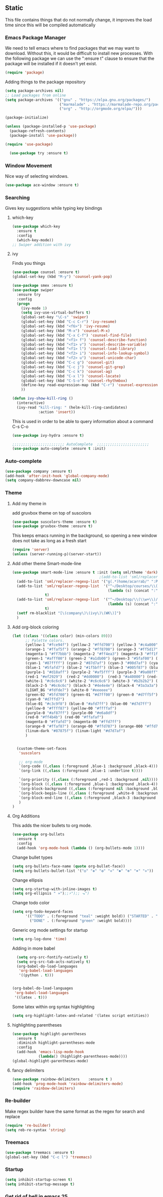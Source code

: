 ** Static

   This file contains things that do not normally change, it improves
   the load time since this will be compiled automatically

*** Emacs Package Manager
   We need to tell emacs where to find packages that we may want to
   download. Without this, it would be difficult to install new
   processes. With the following package we can use the ":ensure t"
   clause to ensure that the package will be installed if it doesn't yet
   exist.

   #+BEGIN_SRC emacs-lisp
     (require 'package)
   #+END_SRC

   Adding things to the package repository

   #+BEGIN_SRC emacs-lisp
  (setq package-archives nil)
  ;; Load packages from online
  (setq package-archives '(("gnu" . "https://elpa.gnu.org/packages/")
                           ("marmalade" . "https://marmalade-repo.org/packages/")
                           ("org" . "http://orgmode.org/elpa/")))

  (package-initialize)

  (unless (package-installed-p 'use-package)
    (package-refresh-contents)
    (package-install 'use-package))

  (require 'use-package)

    (use-package try :ensure t)
   #+END_SRC
*** Window Movement
    Nice way of selecting windows.
#+BEGIN_SRC emacs-lisp
  (use-package ace-window :ensure t)
#+END_SRC
*** Searching
Gives key suggestions while typing key bindings
**** which-key
#+BEGIN_SRC emacs-lisp
  (use-package which-key
    :ensure t
    :config
    (which-key-mode))
  ;; Swiper addition with ivy
#+END_SRC
**** ivy
Finds you things
#+BEGIN_SRC emacs-lisp
  (use-package counsel :ensure t)
  (global-set-key (kbd "M-y") 'counsel-yank-pop)
#+END_SRC
#+BEGIN_SRC emacs-lisp
  (use-package smex :ensure t)
  (use-package swiper
    :ensure try
    :config
    (progn
      (ivy-mode 1)
      (setq ivy-use-virtual-buffers t)
      (global-set-key "\C-s" 'swiper)
      (global-set-key (kbd "C-c C-r") 'ivy-resume)
      (global-set-key (kbd "<f6>") 'ivy-resume)
      (global-set-key (kbd "M-x") 'counsel-M-x)
      (global-set-key (kbd "C-x C-f") 'counsel-find-file)
      (global-set-key (kbd "<f1> f") 'counsel-describe-function)
      (global-set-key (kbd "<f1> v") 'counsel-describe-variable)
      (global-set-key (kbd "<f1> l") 'counsel-load-library)
      (global-set-key (kbd "<f2> i") 'counsel-info-lookup-symbol)
      (global-set-key (kbd "<f2> u") 'counsel-unicode-char)
      (global-set-key (kbd "C-c g") 'counsel-git)
      (global-set-key (kbd "C-c j") 'counsel-git-grep)
      (global-set-key (kbd "C-c k") 'counsel-ag)
      (global-set-key (kbd "C-x l") 'counsel-locate)
      (global-set-key (kbd "C-S-o") 'counsel-rhythmbox)
      (define-key read-expression-map (kbd "C-r") 'counsel-expression-history)
      ))
#+END_SRC

#+BEGIN_SRC emacs-lisp
(defun ivy-show-kill-ring ()
  (interactive)
  (ivy-read "kill-ring: " (helm-kill-ring-candidates)
            :action 'insert))
#+END_SRC
This is used in order to be able to query information about a command
C-s C-o
#+BEGIN_SRC emacs-lisp
(use-package ivy-hydra :ensure t)
#+END_SRC
#+BEGIN_SRC emacs-lisp
  ;;;;;;;;;;;;;;;;;;;;;;;; AutoComplete  ;;;;;;;;;;;;;;;;;;;;;;;;
  (use-package auto-complete :ensure t :init)
#+END_SRC

*** Auto-complete
#+BEGIN_SRC emacs-lisp
  (use-package company :ensure t)
  (add-hook 'after-init-hook 'global-company-mode)
  (setq company-dabbrev-downcase nil)
#+END_SRC
*** Theme
**** Add my theme in
add gruvbox theme on top of suscolors
#+BEGIN_SRC emacs-lisp
  (use-package suscolors-theme :ensure t)
  (use-package gruvbox-theme :ensure t)
#+END_SRC
This keeps emacs running in the background, so opening a new window
does not take as long as a fresh start
#+BEGIN_SRC emacs-lisp
    (require 'server)
    (unless (server-running-p)(server-start))
#+END_SRC
**** Add other theme Smart-mode-line
#+BEGIN_SRC emacs-lisp
  (use-package smart-mode-line :ensure t :init (setq sml/theme 'dark) :config (sml/setup)
                                          ;(add-to-list 'sml/replacer-regexp-list '("^~/Desktop/courses/" ":CRS:") t)
    (add-to-list 'sml/replacer-regexp-list '("g(.*)home/acarrab/" ":Palmetto:") t)
    (add-to-list 'sml/replacer-regexp-list  '("^~/Desktop/courses/\\(\\w+\\)/"
                                              (lambda (s) (concat ":" (upcase (match-string 1 s)) ":")))
                 t)
    (add-to-list 'sml/replacer-regexp-list  '("^~/Desktop/\\(\\w+\\)/"
                                              (lambda (s) (concat ":" (upcase (match-string 1 s)) ":")))
                 t)
    (setf rm-blacklist "[\(company\)\(ivy\)\(WK\)]")
    )
#+END_SRC
**** Add org-block coloring

#+BEGIN_SRC emacs-lisp
  (let ((class '((class color) (min-colors 89)))
        ;; Palette colors.
        (yellow-1 "#fce94f") (yellow-2 "#ffd700") (yellow-3 "#c4a000") (yellow-3-5 "#aaaa11") (yellow-4 "#875f00")
        (orange-1 "#ffaf5f") (orange-2 "#ff8700") (orange-3 "#ff5d17") (orange-4 "#d75f00") (orange-5 "#af5f00")
        (magenta-1 "#ff7bbb") (magenta-2 "#ff4ea3") (magenta-3 "#ff1f8b")
        (green-1 "#afff00") (green-2 "#a1db00") (green-3 "#5faf00") (green-4 "#008700") (green-5 "#005f00")
        (cyan-1 "#87ffff") (cyan-2 "#87d7af") (cyan-3 "#00d7af") (cyan-4 "#00ac8a") (cyan-5 "#5faf87") (cyan-6 "#005f5f") (cyan-7 "#236f73")
        (blue-1 "#5fafd7") (blue-2 "#1f5bff") (blue-3 "#005f87") (blue-4 "#005faf") (blue-5 "#0000af") (blue-6 "#00005f")
        (purple-1 "#d18aff") (purple-2 "#af5fff") (purple-3 "#9a08ff") (purple-4 "#6c0099")
        (red-1 "#ef2929")  (red-2 "#dd0000")  (red-3 "#a40000") (red-4 "#5f0000")
        (white-1 "#c6c6c6") (white-2 "#c6c6c6") (white-3 "#b2b2b2") (black-1 "#a8a8a8") (black-2 "#8a8a8a")
        (black-2-5 "#6c6c6c") (black-3 "#4e4e4e") (black-4 "#3a3a3a") (black-5 "#303030") (black-6 "#000000")
        (LIGHT_BG "#fdfde7") (white-0 "#eeeeee")
        (green-02 "#5fd700") (green-01 "#d7ff00") (green-0 "#d7ff5f") (green-00 "#d7ff87")
        (cyan-0 "#d7ffd7")
        (blue-01 "#c3c9f8") (blue-0 "#afd7ff") (blue-00 "#d7d7ff")
        (yellow-0 "#ffff87") (yellow-00 "#ffffaf")
        (purple-0 "#af87ff") (purple-00 "#e6a8df")
        (red-0 "#ff4b4b") (red-00 "#ffafaf")
        (magenta-0 "#ffafd7") (magenta-00 "#ffd7ff")
        (orange-0 "#ffaf87") (orange-00 "#ffd787") (orange-000 "#ffd7af")
        (linum-dark "#87875f") (linum-light "#d7d7af")
        )


    (custom-theme-set-faces
     'suscolors

     ;; org-mode
     `(org-code ((,class (:foreground ,blue-1 :background ,black-4))))
     `(org-link ((,class (:foreground ,blue-1 :underline t))))

     `(org-priority ((,class (:foreground ,red-1 :background ,nil))))
     `(org-block ((,class (:foreground ,blue-1 :background ,black-4))))
     `(org-block-background ((,class (:foreground nil :background ,black-5))))
     `(org-block-begin-line ((,class (:foreground ,white-0 :background ,cyan-6))))
     `(org-block-end-line ((,class (:foreground ,black-3 :background nil))))
     )
  )
#+END_SRC

#+RESULTS:
**** Org Additions
This adds the nicer bullets to org mode.
#+BEGIN_SRC emacs-lisp
  (use-package org-bullets
    :ensure t
    :config
    (add-hook 'org-mode-hook (lambda () (org-bullets-mode 1))))
#+END_SRC
Change bullet types
#+BEGIN_SRC emacs-lisp
  (setq org-bullets-face-name (quote org-bullet-face))
  (setq org-bullets-bullet-list '("◎" "✥" "❂" "✛" "✱" "✻" "⎈" "✛"))
#+END_SRC

Change ellipsis
#+BEGIN_SRC emacs-lisp
  (setq org-startup-with-inline-images t)
  (setq org-ellipsis " »");;⚡");; ⬎")
#+END_SRC

Change todo color
#+BEGIN_SRC emacs-lisp
(setq org-todo-keyword-faces
      '(("TODO" . (:foreground "teal" :weight bold)) ("STARTED" . "yellow")
        ("DONE" . (:foreground "green" :weight bold))))
#+END_SRC

Generic org mode settings for startup
#+BEGIN_SRC emacs-lisp
  (setq org-log-done 'time)
#+END_SRC

Adding in more babel
#+BEGIN_SRC emacs-lisp
  (setq org-src-fontify-natively t)
  (setq org-src-tab-acts-natively t)
  (org-babel-do-load-languages
   'org-babel-load-languages
   '((python . t)))


(org-babel-do-load-languages
 'org-babel-load-languages
 '((latex . t)))
#+END_SRC

Some latex within org syntax highlighting
#+BEGIN_SRC emacs-lisp
(setq org-highlight-latex-and-related '(latex script entities))
#+END_SRC

**** highlighting parentheses
#+BEGIN_SRC emacs-lisp
  (use-package highlight-parentheses
    :ensure t
    :diminish highlight-parentheses-mode
    :config
    (add-hook 'emacs-lisp-mode-hook
              (lambda() (highlight-parentheses-mode))))
  (global-highlight-parentheses-mode)
#+END_SRC
**** fancy delimiters
#+BEGIN_SRC emacs-lisp
  (use-package rainbow-delimiters    :ensure t )
  (add-hook 'prog-mode-hook 'rainbow-delimiters-mode)
  (require 'rainbow-delimiters)
#+END_SRC

*** Re-builder
Make regex builder have the same format as the regex for search and replace
#+BEGIN_SRC emacs-lisp
  (require 're-builder)
  (setq reb-re-syntax 'string)
#+END_SRC

*** Treemacs
#+BEGIN_SRC emacs-lisp
(use-package treemacs :ensure t)
(global-set-key (kbd "C-c l") 'treemacs)
#+END_SRC

*** Startup
#+BEGIN_SRC emacs-lisp
  (setq inhibit-startup-screen t)
  (setq inhibit-startup-message t)
#+END_SRC
*** Get rid of bell in emacs 25
#+BEGIN_SRC emacs-lisp
  (defun my-bell-function())
  (setq ring-bell-function 'my-bell-function)
  (setq visible-bell nil)
#+END_SRC
*** Trailing whitespace
#+BEGIN_SRC emacs-lisp
  (add-hook 'before-save-hook 'delete-trailing-whitespace)
#+END_SRC

*** Languages
**** Python
#+BEGIN_SRC emacs-lisp
  ;;----------- Python additions ------------
  (use-package anaconda-mode :ensure t)
  ;;----------- IPython! --------------------
  (use-package ein  :ensure t)
  ;;------------ Fix python imports with ----
  (use-package importmagic :ensure t)
  ;;------------ Setting to ide -------------
  (use-package virtualenv :ensure t)
  (use-package edit-server :ensure t)
  (use-package jedi :ensure t)
#+END_SRC
**** cpp
#+BEGIN_SRC emacs-lisp
  (setq auto-mode-alist (append '(("\\.h$" . c++-mode))
                                auto-mode-alist))
#+END_SRC
**** Website Development
     Combines javascript and html editing so that things will be segmented properly.
#+BEGIN_SRC emacs-lisp
(use-package web-mode :ensure t)

(add-to-list 'auto-mode-alist '("\\.html?\\'" . web-mode))
;; others
(add-to-list 'auto-mode-alist '("\\.phtml\\'" . web-mode))
(add-to-list 'auto-mode-alist '("\\.php\\'" . web-mode))
(add-to-list 'auto-mode-alist '("\\.tpl\\.php\\'" . web-mode))
(add-to-list 'auto-mode-alist '("\\.[agj]sp\\'" . web-mode))
(add-to-list 'auto-mode-alist '("\\.as[cp]x\\'" . web-mode))
(add-to-list 'auto-mode-alist '("\\.erb\\'" . web-mode))
(add-to-list 'auto-mode-alist '("\\.mustache\\'" . web-mode))
(add-to-list 'auto-mode-alist '("\\.djhtml\\'" . web-mode))

#+END_SRC
***** Laravel Specific
#+BEGIN_SRC emacs-lisp
(use-package php-mode :ensure t)
(add-to-list 'auto-mode-alist '("\\artisan\\'" . php-mode))

#+END_SRC

*** yasnippet
include yasnippets for nice snippets
#+BEGIN_SRC emacs-lisp
  (use-package yasnippet :ensure t)
  (yas-global-mode 1)
  (use-package yasnippet-snippets :ensure t)

#+END_SRC

*** Install async mode
#+BEGIN_SRC emacs-lisp
(use-package async :ensure t)
#+END_SRC
